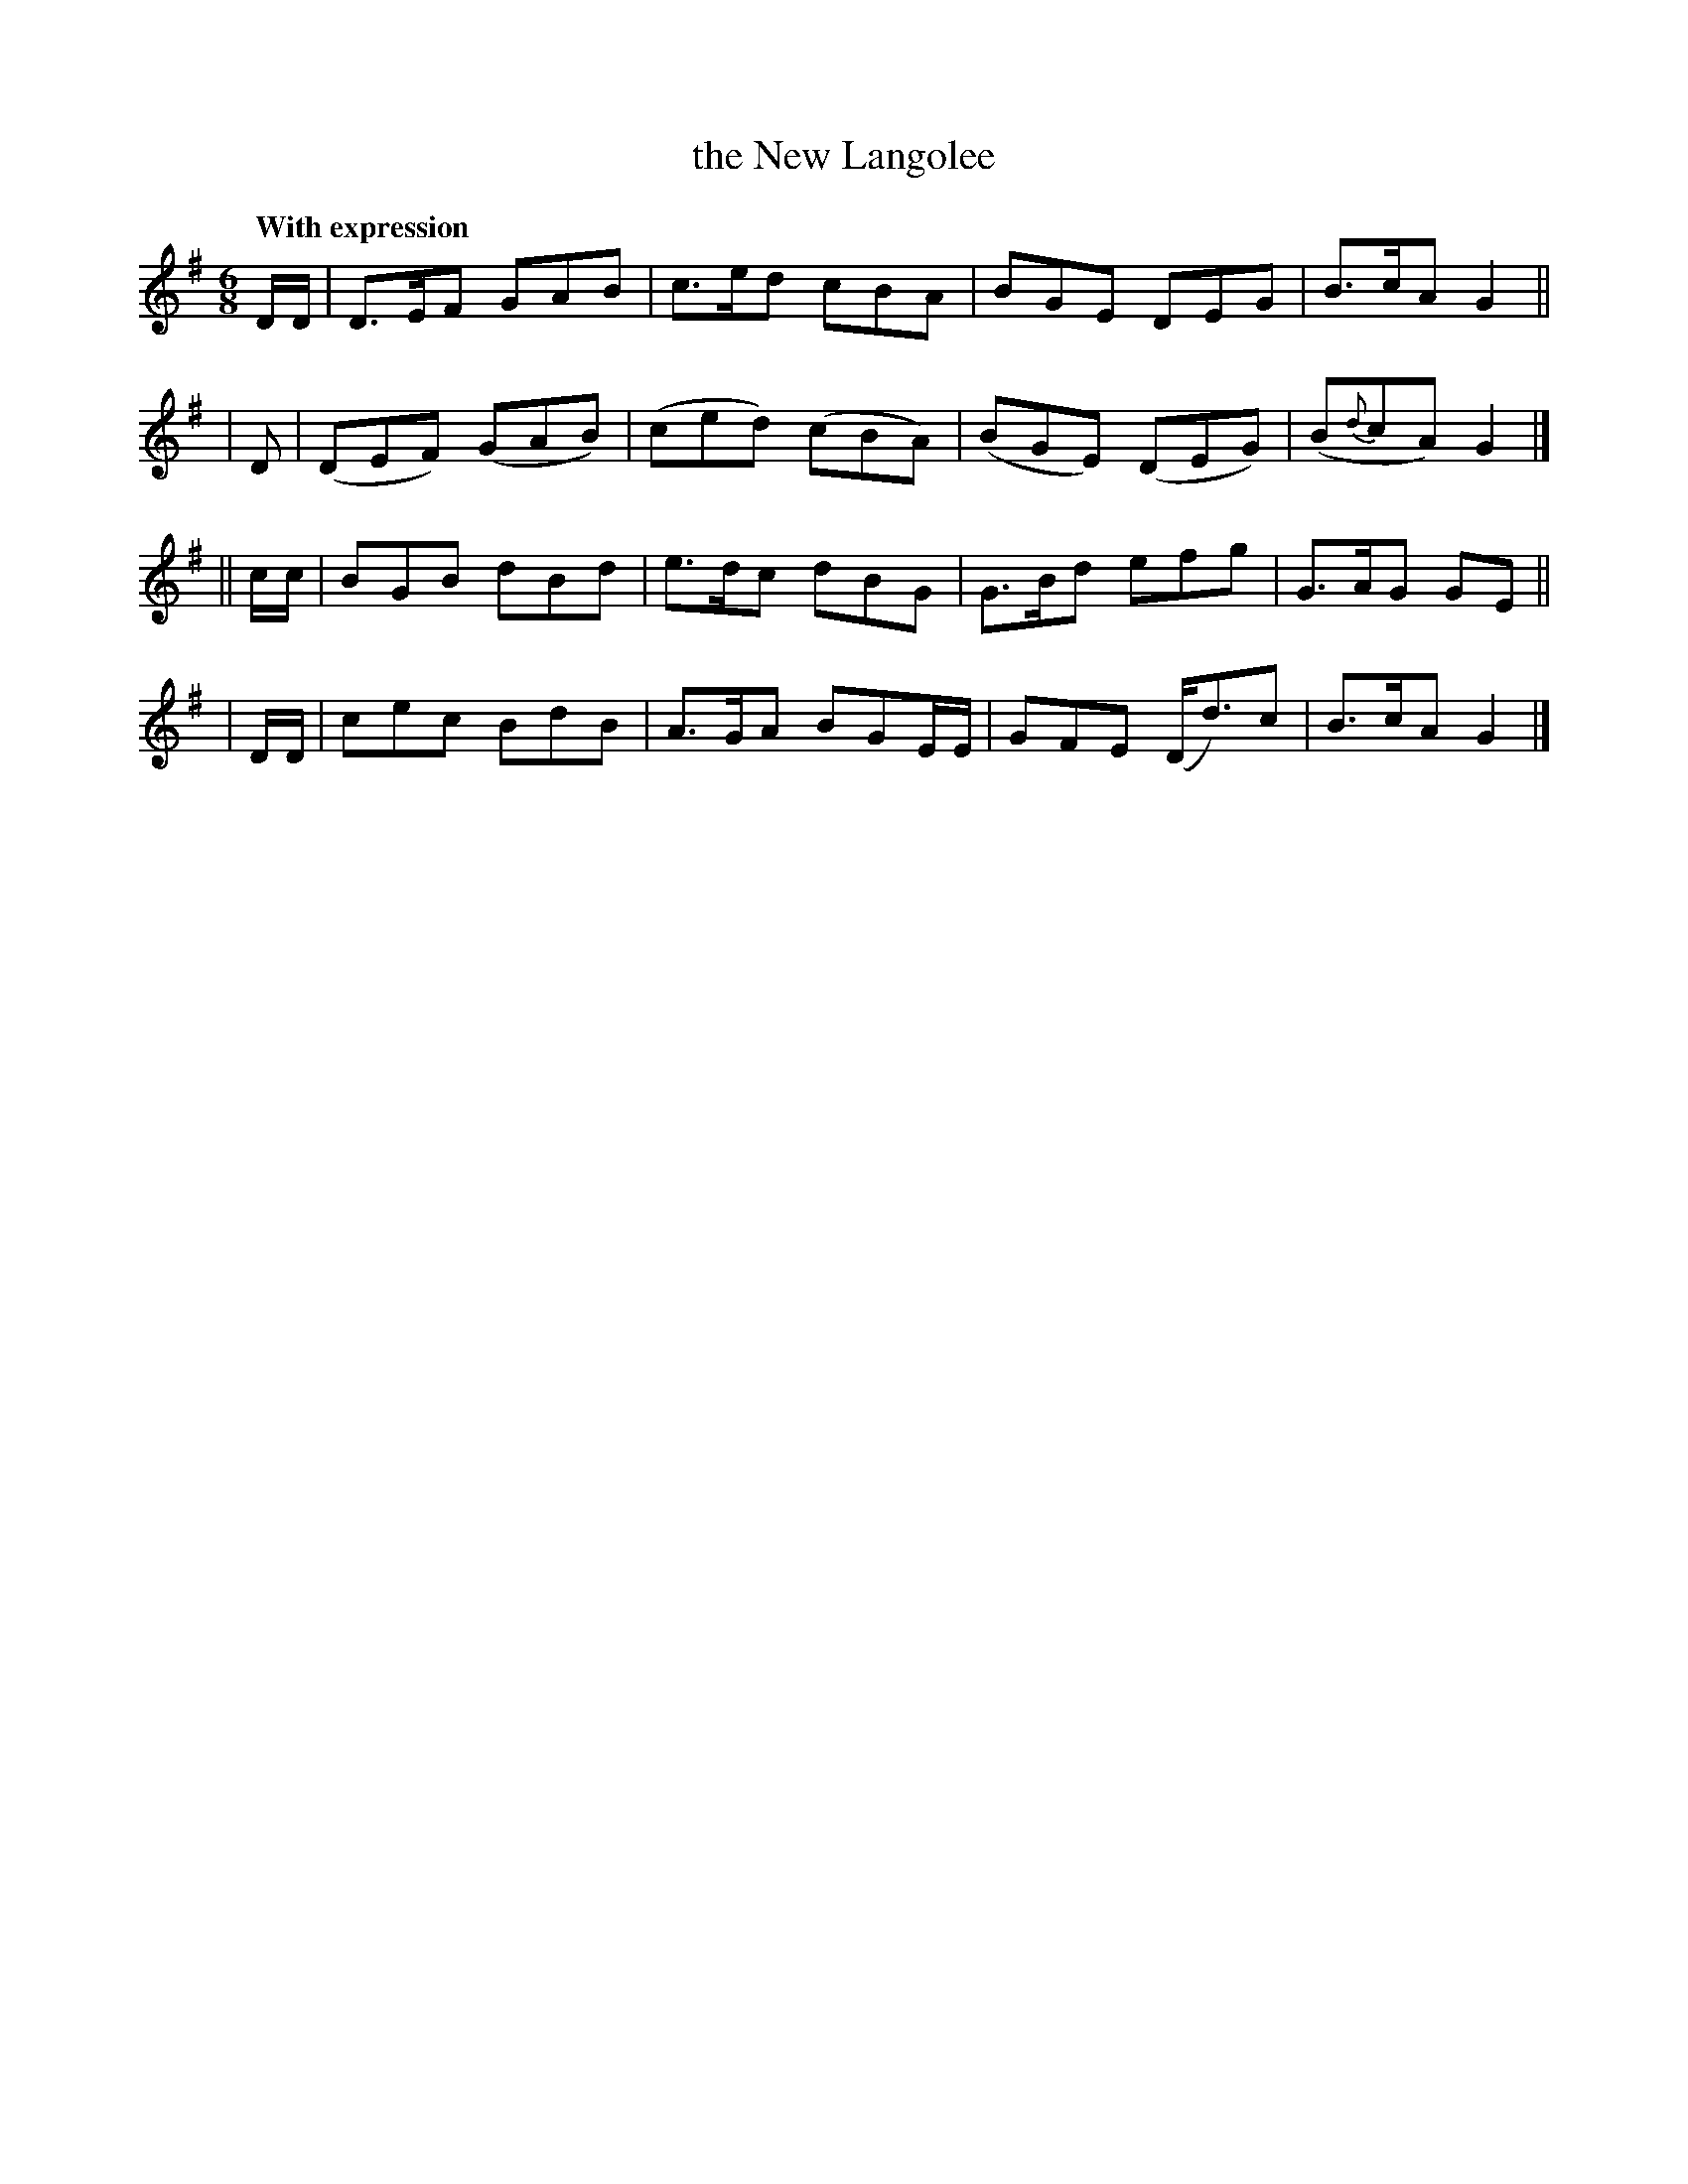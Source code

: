 X: 248
T: the New Langolee
R: jig
%S: s:4 b:16(4+4+4+4)
B: O'Neill's 1850 #248
Z: 1997 by John Chambers <jc@trillian.mit.edu>
Q: "With expression"
M: 6/8
L: 1/8
K: G
   D/D/ | D>EF  GAB | c>ed   cBA   |  BGE   DEG   | B>cA G2 ||
|  D    |(DEF) (GAB)| (ced) (cBA)  | (BGE) (DEG)  | (B{d}cA) G2 |]
|| c/c/ | BGB  dBd  | e>dc  dBG    | G>Bd   efg   | G>AG GE ||
|  D/D/ | cec  BdB  | A>GA  BGE/E/ |  GFE  (D<d)c | B>cA G2 |]
